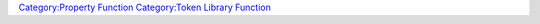 .. contents::
   :depth: 3
..

.. raw:: mediawiki

   {{MacroFunction
   |name=getMatchingLibProperties
   |version=1.3b54
   |description=
   Returns a [[String_List|String List]] or [[JSON_Array|JSON Array]] with names of the [[Token_Property|Token Properties]] on a specific [[Library_Token|Library Token]] that match the given pattern.

   |usage=
   <source lang="mtmacro" line>
   getMatchingLibProperties(pattern)
   </source>
   <source lang="mtmacro" line>
   getMatchingLibProperties(pattern, lib)
   </source>
   <source lang="mtmacro" line>
   getMatchingLibProperties(pattern, lib, delim)
   </source>
   '''Parameters'''
   {{param|pattern|A regular expression(regex) that represents the pattern the properties should match.}}
   {{param|lib|The name of the [[Library_Token|Library Token]] that is checked for properties that match, defaults to the [[Library_Token|Library Token]] the macro is running on.}}
   {{param|delim|The delimiter used in the [[String_List|String List]] that is returned, defaults to {{code|","}}.  Returns a [[JSON_Array|JSON Array]] if {{code|"json"}} is specified.}}


   |examples=
   Assuming that you have a [[Library_Token|Library Token]] that contained a list of all the items and their detail in your campaign stored as [[Token|Token]] properties names with the following format {{code|''Type'':''Item Name''}} (for example {{code|Weapon:Longsword)}}, you could use the following code to loop through 
   all the weapons.
   <source lang="mtmacro" line>
   [foreach(item, getMatchingLibProperties("Weapon:.*", "Lib:Items")): {
       <!-- Do something really exciting here -->
   }]
   </source>

   Or the following to loop through all the armor
   <source lang="mtmacro" line>
   [foreach(item, getMatchingLibProperties("Armor:.*", "Lib:Items")): {
       <!-- Do something really exciting here -->
   }]
   </source>

   Or even all the armor and all the shields.
   <source lang="mtmacro" line>
   [foreach(item, getMatchingLibProperties("(Armor|Shield):.*", "Lib:Items")): {
       <!-- Do something really exciting here -->
   }]
   </source>


   |also=
   {{func|getMatchingProperties}} {{func|getLibPropertyNames}}

   }}

`Category:Property Function <Category:Property_Function>`__
`Category:Token Library Function <Category:Token_Library_Function>`__
